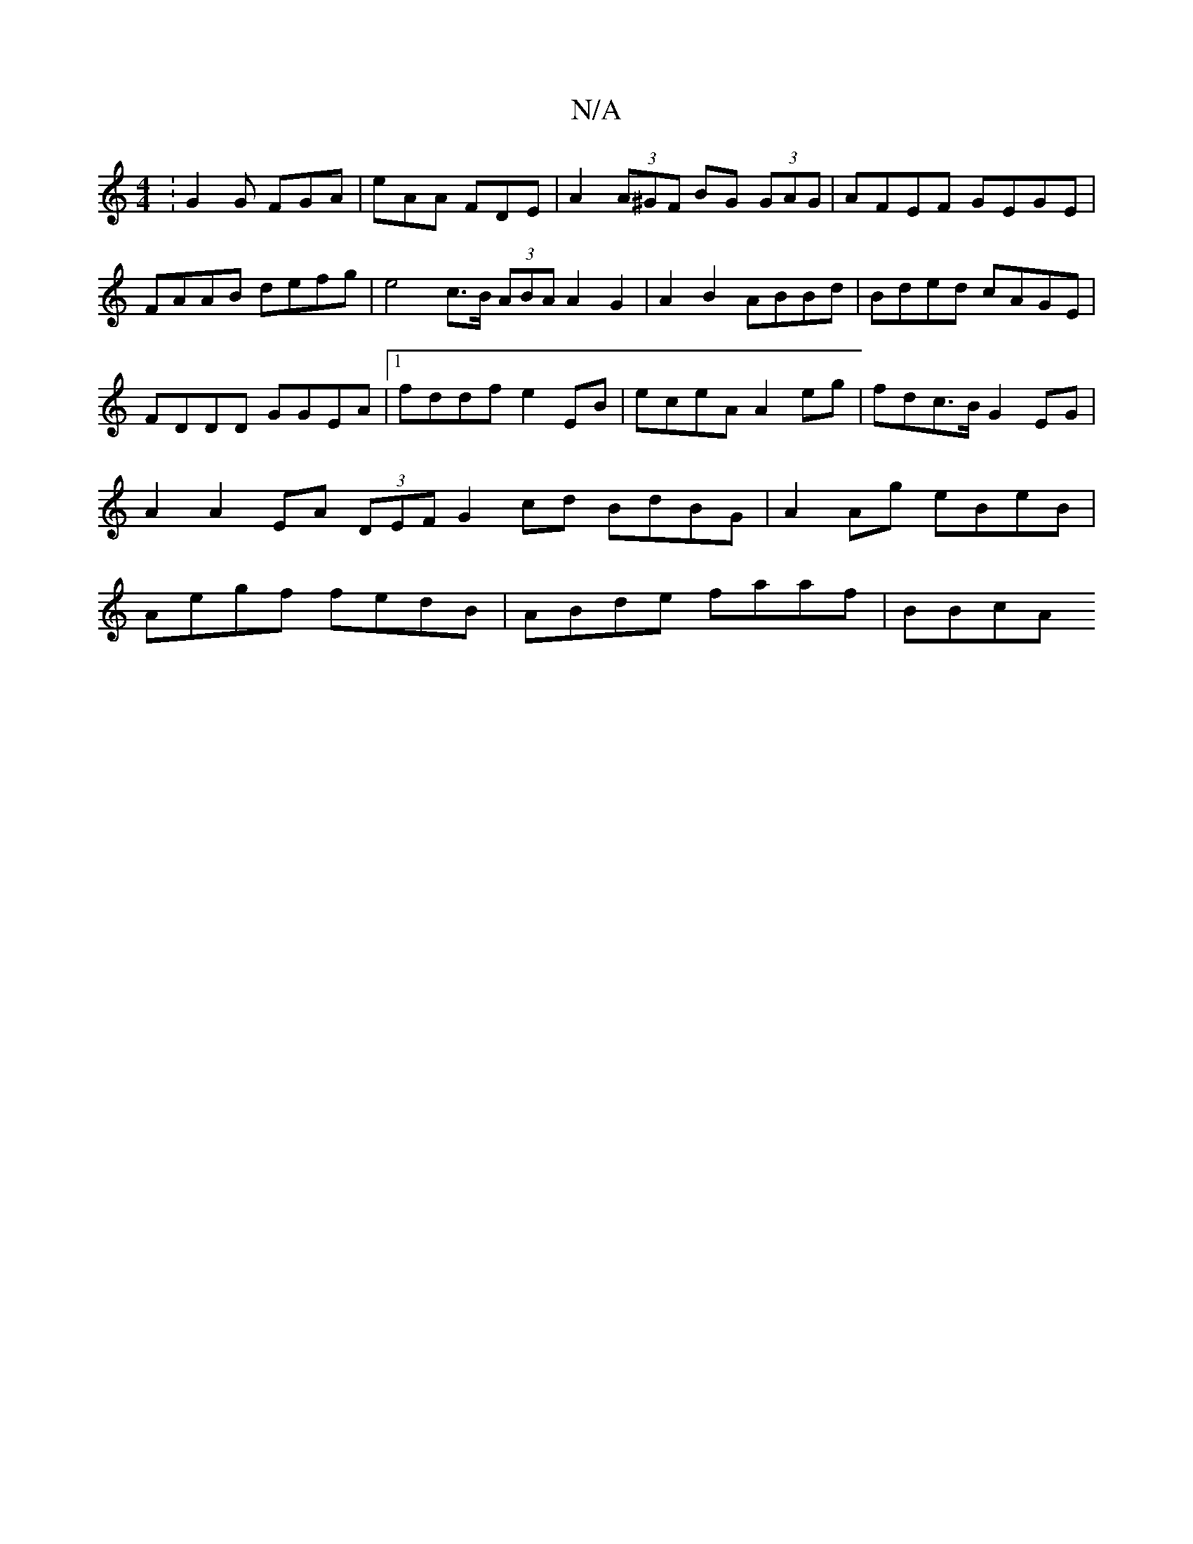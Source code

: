X:1
T:N/A
M:4/4
R:N/A
K:Cmajor
:G2G FGA|eAA FDE |A2(3A^GF BG (3GAG|AFEF GEGE|FAAB defg|e4 c>B (3ABA A2G2|A2B2 ABBd|Bded cAGE|FDDD GGEA |1 fddf e2EB |eceA A2 eg|fdc>B G2EG|A2 A2 EA (3DEF G2 cd BdBG|A2Ag eBeB|Aegf fedB|ABde faaf|BBcA